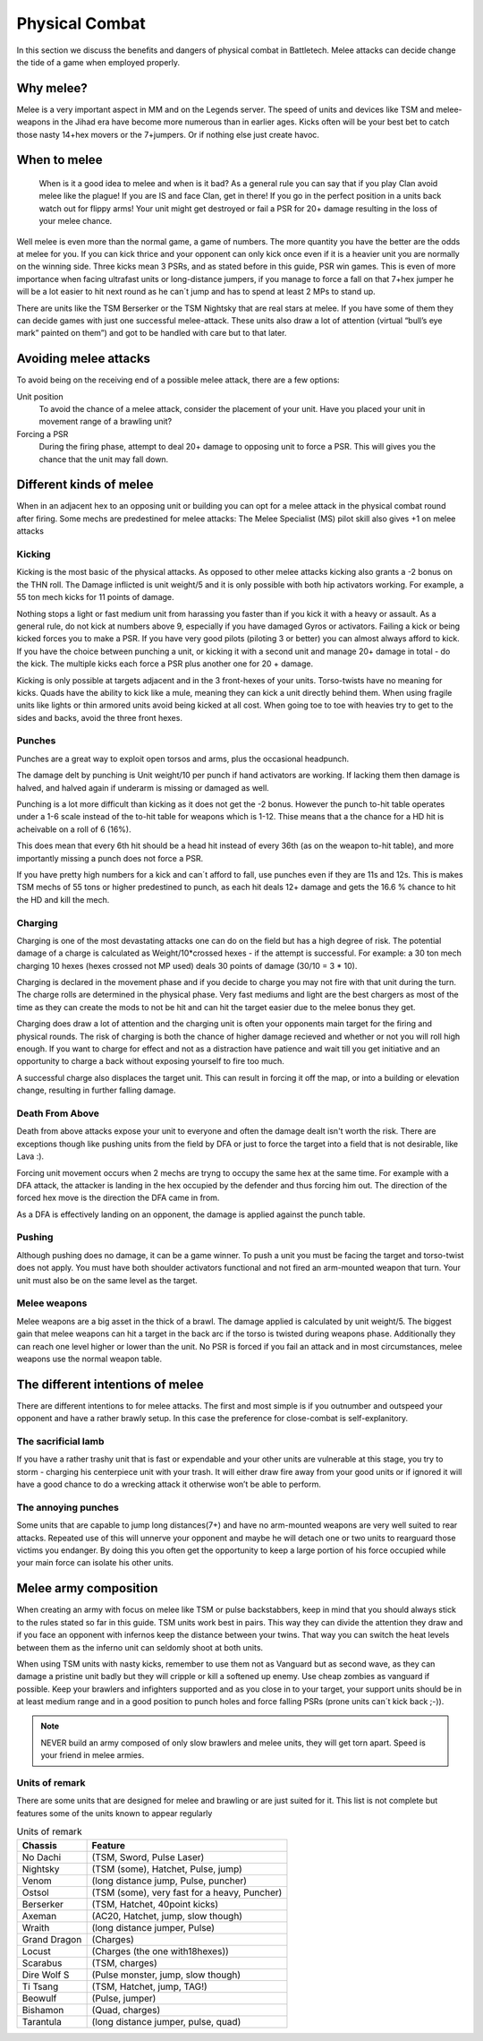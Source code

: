 Physical Combat
===============


In this section we discuss the benefits and dangers of physical combat in Battletech. Melee attacks can decide change the tide of a game when employed properly. 

Why melee?
----------

Melee is a very important aspect in MM and on the Legends server. The speed of units and devices like TSM and melee-weapons in the Jihad era have become more numerous than in earlier ages. Kicks often will be your best bet to catch those nasty 14+hex movers or the 7+jumpers. Or if nothing else just create havoc.

When to melee
-------------

	When is it a good idea to melee and when is it bad? As a general rule you can say that if you play Clan avoid melee like the plague! If you are IS and face Clan, get in there! If you go in the perfect position in a units back watch out for flippy arms! Your unit might get destroyed or fail a PSR for 20+ damage resulting in the loss of your melee chance.

Well melee is even more than the normal game, a game of numbers. The more quantity you have the better are the odds at melee for you. If you can kick thrice and your opponent can only kick once even if it is a heavier unit you are normally on the winning side. Three kicks mean 3 PSRs, and as stated before in this guide, PSR win games. This is even of more importance when facing ultrafast units or long-distance jumpers, if you manage to force a fall on that 7+hex jumper he will be a lot easier to hit next round as he can´t jump and has to spend at least 2 MPs to stand up.

There are units like the TSM Berserker or the TSM Nightsky that are real stars at melee. If you have some of them they can decide games with just one successful melee-attack. These units also draw a lot of attention (virtual “bull’s eye mark” painted on them”) and got to be handled with care but to that later.

Avoiding melee attacks
----------------------

To avoid being on the receiving end of a possible melee attack, there are a few options:

Unit position
	To avoid the chance of a melee attack, consider the placement of your unit. Have you placed your unit in movement range of a brawling unit?
Forcing a PSR
	During the firing phase, attempt to deal 20+ damage to opposing unit to force a PSR. This will gives you the chance that the unit may fall down.

Different kinds of melee
------------------------

When in an adjacent hex to an opposing unit or building you can opt for a melee attack in the physical combat round after firing. Some mechs are predestined for melee attacks: The Melee Specialist (MS) pilot skill also gives +1 on melee attacks

Kicking
~~~~~~~

Kicking is the most basic of the physical attacks. As opposed to other melee attacks kicking also grants a -2 bonus on the THN roll. The Damage inflicted is unit weight/5 and it is only possible with both hip activators working. For example, a 55 ton mech kicks for 11 points of damage.

Nothing stops a light or fast medium unit from harassing you faster than if you kick it with a heavy or assault. As a general rule, do not kick at numbers above 9, especially if you have damaged Gyros or activators. Failing a kick or being kicked forces you to make a PSR. If you have very good pilots (piloting 3 or better) you can almost always afford to kick. If you have the choice between punching a unit, or kicking it with a second unit and manage 20+ damage in total - do the kick. The multiple kicks each force a PSR plus another one for 20 + damage.

Kicking is only possible at targets adjacent and in the 3 front-hexes of your units. Torso-twists have no meaning for kicks. Quads have the ability to kick like a mule, meaning they can kick a unit directly behind them. When using fragile units like lights or thin armored units avoid being kicked at all cost. When going toe to toe with heavies try to get to the sides and backs, avoid the three front hexes.

Punches
~~~~~~~

Punches are a great way to exploit open torsos and arms, plus the occasional headpunch.

The damage delt by punching is Unit weight/10 per punch if hand activators are working. If lacking them then damage is halved, and halved again if underarm is missing or damaged as well.

Punching is a lot more difficult than kicking as it does not get the -2 bonus. However the punch to-hit table operates under a 1-6 scale instead of the to-hit table for weapons which is 1-12. Thise means that a the chance for a HD hit is acheivable on a roll of 6 (16%). 

This does mean that every 6th hit should be a head hit instead of every 36th (as on the weapon to-hit table), and more importantly missing a punch does not force a PSR. 

If you have pretty high numbers for a kick and can´t afford to fall, use punches even if they are 11s and 12s. This is makes TSM mechs of 55 tons or higher predestined to punch, as each hit deals 12+ damage and gets the 16.6 % chance to hit the HD and kill the mech.

Charging
~~~~~~~~

Charging is one of the most devastating attacks one can do on the field but has a high degree of risk. The potential damage of a charge is calculated as Weight/10*crossed hexes - if the attempt is successful. For example: a 30 ton mech charging 10 hexes (hexes crossed not MP used) deals 30 points of damage (30/10 = 3 * 10).

Charging is declared in the movement phase and if you decide to charge you may not fire with that unit during the turn. The charge rolls are determined in the physical phase. Very fast mediums and light are the best chargers as most of the time as they can create the mods to not be hit and can hit the target easier due to the melee bonus they get.

Charging does draw a lot of attention and the charging unit is often your opponents main target for the firing and physical rounds. The risk of charging is both the chance of higher damage recieved and whether or not you will roll high enough. If you want to charge for effect and not as a distraction have patience and wait till you get initiative and an opportunity to charge a back without exposing yourself to fire too much.

A successful charge also displaces the target unit. This can result in forcing it off the map, or into a building or elevation change, resulting in further falling damage.

Death From Above
~~~~~~~~~~~~~~~~

Death from above attacks expose your unit to everyone and often the damage dealt isn't worth the risk. There are exceptions though like pushing units from the field by DFA or just to force the target into a field that is not desirable, like Lava :). 

Forcing unit movement occurs when 2 mechs are tryng to occupy the same hex at the same time. For example with a DFA attack, the attacker is landing in the hex occupied by the defender and thus forcing him out. The direction of the forced hex move is the direction the DFA came in from.

As a DFA is effectively landing on an opponent, the damage is applied against the punch table.

Pushing
~~~~~~~

Although pushing does no damage, it can be a game winner. To push a unit you must be facing the target and torso-twist does not apply. You must have both shoulder activators functional and not fired an arm-mounted weapon that turn. Your unit must also be on the same level as the target. 

Melee weapons
~~~~~~~~~~~~~

Melee weapons are a big asset in the thick of a brawl. The damage applied is calculated by unit weight/5. The biggest gain that melee weapons can hit a target in the back arc if the torso is twisted during weapons phase. Additionally they can reach one level higher or lower than the unit. No PSR is forced if you fail an attack and in most circumstances, melee weapons use the normal weapon table. 


The different intentions of melee
---------------------------------

There are different intentions to for melee attacks. The first and most simple is if you outnumber and outspeed your opponent and have a rather brawly setup. In this case the preference for close-combat is self-explanitory.

The sacrificial lamb 
~~~~~~~~~~~~~~~~~~~

If you have a rather trashy unit that is fast or expendable and your other units are vulnerable at this stage, you try to storm - charging his centerpiece unit with your trash. It will either draw fire away from your good units or if ignored it will have a good chance to do a wrecking attack it otherwise won’t be able to perform.

The annoying punches
~~~~~~~~~~~~~~~~~~~~

Some units that are capable to jump long distances(7+) and have no arm-mounted weapons are very well suited to rear attacks. Repeated use of this will unnerve your opponent and maybe he will detach one or two units to rearguard those victims you endanger. By doing this you often get the opportunity to keep a large portion of his force occupied while your main force can isolate his other units.




Melee army composition
----------------------

When creating an army with focus on melee like TSM or pulse backstabbers, keep in mind that you should always stick to the rules stated so far in this guide. TSM units work best in pairs. This way they can divide the attention they draw and if you face an opponent with infernos keep the distance between your twins. That way you can switch the heat levels between them as the inferno unit can seldomly shoot at both units. 

When using TSM units with nasty kicks, remember to use them not as Vanguard but as second wave, as they can damage a pristine unit badly but they will cripple or kill a softened up enemy. Use cheap zombies as vanguard if possible. Keep your brawlers and infighters supported and as you close in to your target, your support units should be in at least medium range and in a good position to punch holes and force falling PSRs (prone units can´t kick back ;-)).

.. note:: NEVER build an army composed of only slow brawlers and melee units, they will get torn apart. Speed is your friend in melee armies.

Units of remark
~~~~~~~~~~~~~~~

There are some units that are designed for melee and brawling or are just suited for it. This list is not complete but features some of the units known to appear regularly

.. csv-table:: Units of remark
	:header: "Chassis", "Feature"
	
	"No Dachi",	"(TSM, Sword, Pulse Laser)"
	"Nightsky",	"(TSM (some), Hatchet, Pulse, jump)"
	"Venom", 	"(long distance jump, Pulse, puncher)"
	"Ostsol", 	"(TSM (some), very fast for a heavy, Puncher)"
	"Berserker", "(TSM, Hatchet, 40point kicks)"
	"Axeman", "(AC20, Hatchet, jump, slow though)"
	"Wraith", "(long distance jumper, Pulse)"
	"Grand Dragon", "(Charges)"
	"Locust", "(Charges (the one with18hexes))"
	"Scarabus", "(TSM, charges)"
	"Dire Wolf S", "(Pulse monster, jump, slow though)"
	"Ti Tsang", "(TSM, Hatchet, jump, TAG!)"
	"Beowulf", "(Pulse, jumper)"
	"Bishamon", "(Quad, charges)"
	"Tarantula", "(long distance jumper, pulse, quad)"
	